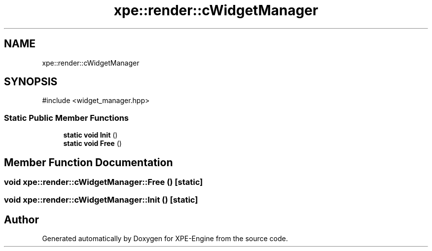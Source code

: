 .TH "xpe::render::cWidgetManager" 3 "Version 0.1" "XPE-Engine" \" -*- nroff -*-
.ad l
.nh
.SH NAME
xpe::render::cWidgetManager
.SH SYNOPSIS
.br
.PP
.PP
\fR#include <widget_manager\&.hpp>\fP
.SS "Static Public Member Functions"

.in +1c
.ti -1c
.RI "\fBstatic\fP \fBvoid\fP \fBInit\fP ()"
.br
.ti -1c
.RI "\fBstatic\fP \fBvoid\fP \fBFree\fP ()"
.br
.in -1c
.SH "Member Function Documentation"
.PP 
.SS "\fBvoid\fP xpe::render::cWidgetManager::Free ()\fR [static]\fP"

.SS "\fBvoid\fP xpe::render::cWidgetManager::Init ()\fR [static]\fP"


.SH "Author"
.PP 
Generated automatically by Doxygen for XPE-Engine from the source code\&.
